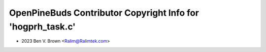 ============================================================
OpenPineBuds Contributor Copyright Info for 'hogprh_task.c'
============================================================

* 2023 Ben V. Brown <Ralim@Ralimtek.com>
